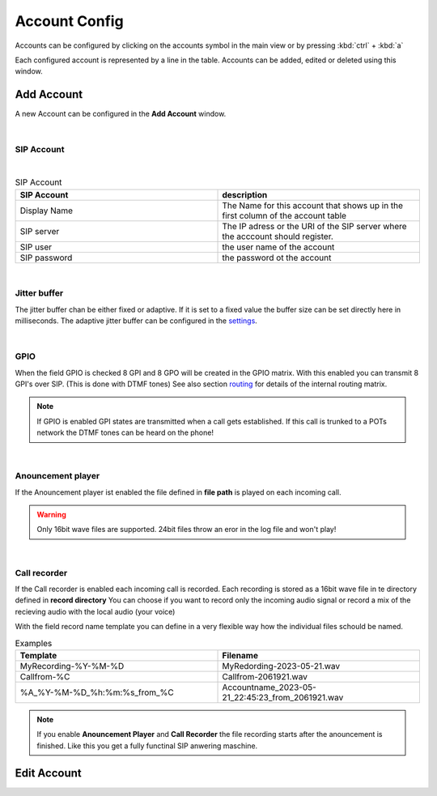 Account Config
==============

.. image:: images/GUI-Overview_account.png
  :width: 500
  :align: center
  :alt: GUI Accounts


Accounts can be configured by clicking on the accounts symbol in the main view or by pressing :kbd:`ctrl` + :kbd:`a`


.. image:: images/account_settings.png
  :width: 500
  :align: center
  :alt: GUI settings:

Each configured account is represented by a line in the table. Accounts can be added, edited or deleted using this window.

Add Account
-----------
.. image:: images/add_account.png
  :width: 300
  :align: center
  :alt: GUI add account

A new Account can be configured in the **Add Account** window.

|

SIP Account
***********

.. image:: images/add_account_cred.png
  :width: 300
  :align: center
  :alt: GUI add account

|

.. list-table:: SIP Account
   :widths: 200 200 
   :header-rows: 1

   * - SIP Account
     - description

   * - Display Name
     - The Name for this account that shows up in the first column of the account table

   * - SIP server
     - The IP adress or the URI of the SIP server where the acccount should register.

   * - SIP user
     - the user name of the account

   * - SIP password
     - the password ot the account


|

Jitter buffer
*************

.. image:: images/add_account_jitter.png
  :width: 300
  :align: center
  :alt: GUI account jitter

The jitter buffer chan be either fixed or adaptive. If it is set to a fixed value the buffer size can be set directly here in milliseconds.
The adaptive jitter buffer can be configured in the settings_.

.. _settings: https://awah-sip-documentanion.readthedocs.io/en/latest/AWAH-SIP_GUI_Settings.html

|

GPIO
****

.. image:: images/add_account_GPIO.png
  :width: 300
  :align: center
  :alt: GUI account GPIO

When the field GPIO is checked 8 GPI and 8 GPO will be created in the GPIO matrix. With this enabled you can transmit 8 GPI's over SIP. (This is done with DTMF tones)
See also section routing_ for details of the internal routing matrix.

.. _routing: https://awah-sip-documentanion.readthedocs.io/en/latest/AWAH-SIP_GUI_Routing.html

.. note::

   If GPIO is enabled GPI states are transmitted when a call gets established. If this call is trunked to a POTs network the DTMF tones can be heard on the phone!

|

Anouncement player
******************

.. image:: images/add_account_play.png
  :width: 300
  :align: center
  :alt: GUI account player


If the Anouncement player ist enabled the file defined in **file path** is played on each incoming call.

.. warning::

   Only 16bit wave files are supported. 24bit files throw an eror in the log file and won't play!

|

Call recorder
*************

.. image:: images/add_account_rec.png
  :width: 300
  :align: center
  :alt: GUI account recorder

If the Call recorder is enabled each incoming call is recorded. Each recording is stored as a 16bit wave file in te directory defined in **record directory**
You can choose if you want to record only the incoming audio signal or record a mix of the recieving audio with the local audio (your voice)

With the field record name template you can define in a very flexible way how the individual files schould be named.

.. list-table:: Examples
   :widths: 200 200 
   :header-rows: 1

   * - Template
     - Filename

   * - MyRecording-%Y-%M-%D
     - MyRedording-2023-05-21.wav

   * - Callfrom-%C
     - Callfrom-2061921.wav

   * - %A_%Y-%M-%D_%h:%m:%s_from_%C
     - Accountname_2023-05-21_22:45:23_from_2061921.wav


.. note::

   If you enable **Anouncement Player** and **Call Recorder** the file recording starts after the anouncement is finished.
   Like this you get a fully functinal SIP anwering maschine.





Edit Account
------------